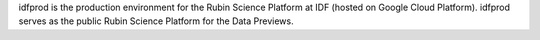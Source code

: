 .. jinja:: idfprod
   :file: environments/_title.rst.jinja

idfprod is the production environment for the Rubin Science Platform at IDF (hosted on Google Cloud Platform).
idfprod serves as the public Rubin Science Platform for the Data Previews.

.. jinja:: idfprod
   :file: environments/_summary.rst.jinja
